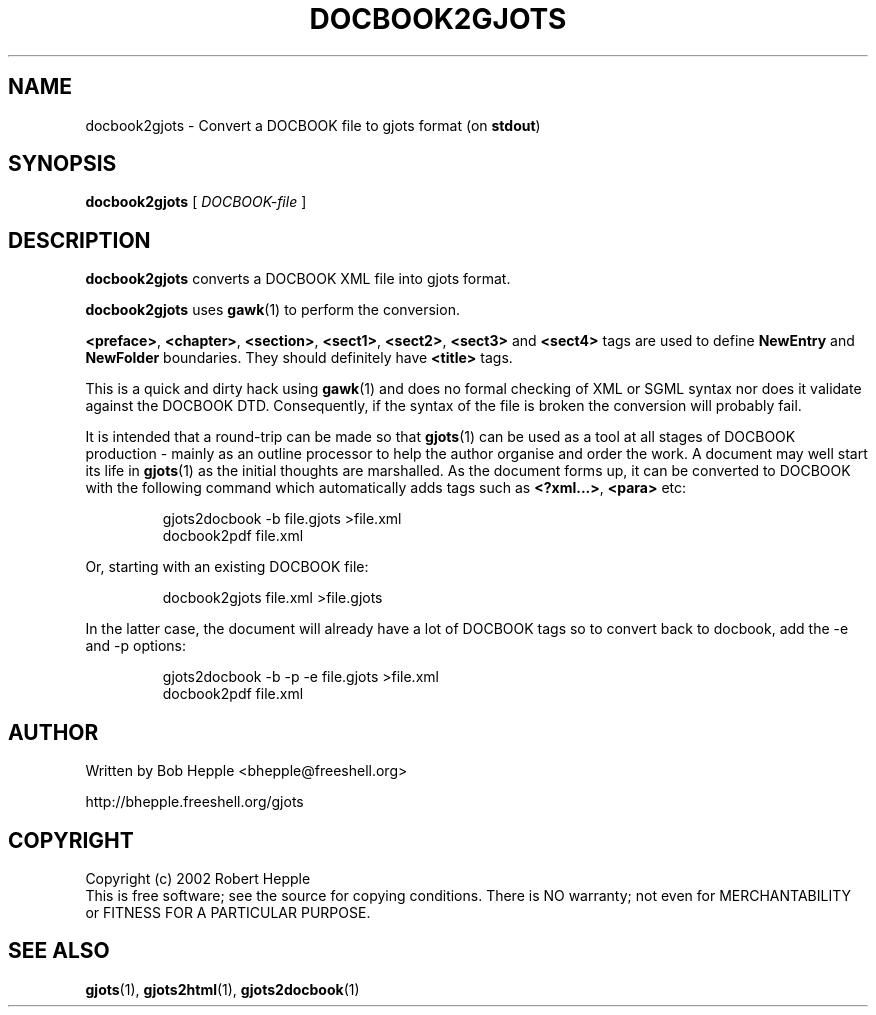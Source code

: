 .\" Copyright (c) 2002 Robert Hepple
.TH DOCBOOK2GJOTS 1 \" -*- nroff -*-
.SH NAME
docbook2gjots \- Convert a DOCBOOK file to gjots format (on 
.BR stdout )
.SH SYNOPSIS
.hy 0
.na
.B docbook2gjots
[
.I DOCBOOK-file
]
.ad b
.hy 1
.SH DESCRIPTION
.B docbook2gjots
converts a DOCBOOK XML file into gjots format.
.P
.B docbook2gjots
uses
.BR gawk (1)
to perform the conversion.
.P
.BR <preface> , 
.BR <chapter> ,  
.BR <section> ,  
.BR <sect1> ,  
.BR <sect2> ,  
.BR <sect3> 
and  
.BR <sect4>
tags are used to define
.B NewEntry
and
.B NewFolder
boundaries. They should definitely have 
.BR <title> 
tags.
.P
This is a quick and dirty hack using
.BR gawk (1)
and does no formal checking of XML or SGML syntax nor does it validate
against the DOCBOOK DTD. Consequently, if the syntax of the file is
broken the conversion will probably fail.
.P
It is intended that a round-trip can be made so that
.BR gjots (1)
can be used as a tool at all stages of DOCBOOK production - mainly as
an outline processor to help the author organise and order the work.
A document may well start its life in
.BR gjots (1)
as the initial thoughts are marshalled. As the document forms up, it
can be converted to DOCBOOK with the following command which
automatically adds tags such as 
.BR <?xml...> , 
.B <para> 
etc:
.P
.RS
.nf
.ft CW
gjots2docbook \-b file.gjots >file.xml
.br
docbook2pdf file.xml
.fi
.RE
.P
Or, starting with an existing DOCBOOK file:
.P
.RS
.nf
.ft CW
docbook2gjots file.xml >file.gjots
.fi
.RE
.P
In the latter case, the document will already have a lot of DOCBOOK
tags so to convert back to docbook, add the \-e and \-p options:
.P
.RS
.nf
.ft CW
gjots2docbook \-b \-p \-e file.gjots >file.xml
.br
docbook2pdf file.xml
.fi
.RE
.P
.SH "AUTHOR"
Written by Bob Hepple <bhepple@freeshell.org>
.P
.RB http://bhepple.freeshell.org/gjots
.SH "COPYRIGHT"
Copyright (c) 2002 Robert Hepple
.br
This  is  free software; see the source for copying conditions.
There is NO warranty; not even for MERCHANTABILITY
or FITNESS FOR A PARTICULAR PURPOSE.
.SH "SEE ALSO"
.BR gjots (1),
.BR gjots2html (1),
.BR gjots2docbook (1)
